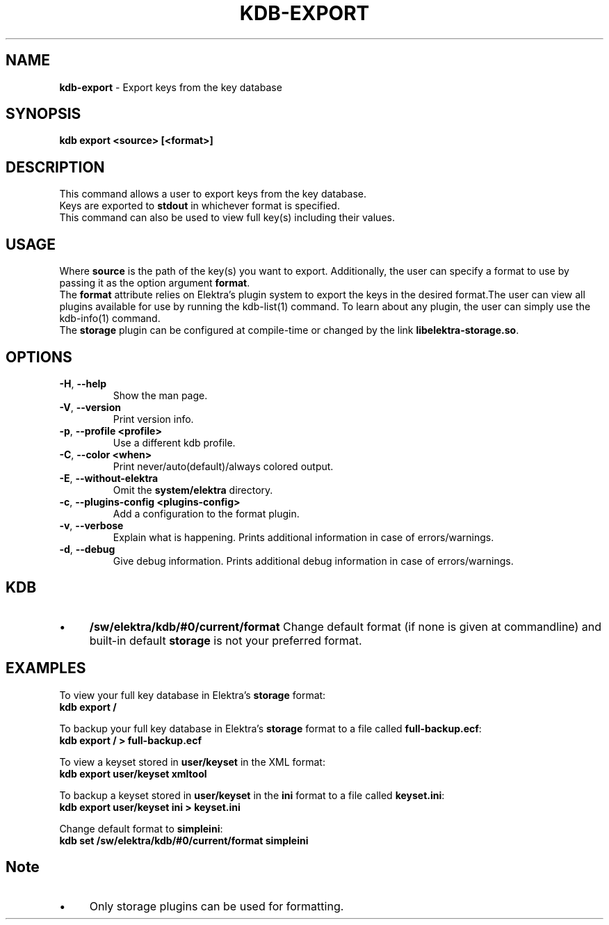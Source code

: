 .\" generated with Ronn/v0.7.3
.\" http://github.com/rtomayko/ronn/tree/0.7.3
.
.TH "KDB\-EXPORT" "1" "August 2019" "" ""
.
.SH "NAME"
\fBkdb\-export\fR \- Export keys from the key database
.
.SH "SYNOPSIS"
\fBkdb export <source> [<format>]\fR
.
.br
.
.SH "DESCRIPTION"
This command allows a user to export keys from the key database\.
.
.br
Keys are exported to \fBstdout\fR in whichever format is specified\.
.
.br
This command can also be used to view full key(s) including their values\.
.
.br
.
.SH "USAGE"
Where \fBsource\fR is the path of the key(s) you want to export\. Additionally, the user can specify a format to use by passing it as the option argument \fBformat\fR\.
.
.br
The \fBformat\fR attribute relies on Elektra’s plugin system to export the keys in the desired format\.The user can view all plugins available for use by running the kdb\-list(1) command\. To learn about any plugin, the user can simply use the kdb\-info(1) command\.
.
.br
The \fBstorage\fR plugin can be configured at compile\-time or changed by the link \fBlibelektra\-storage\.so\fR\.
.
.SH "OPTIONS"
.
.TP
\fB\-H\fR, \fB\-\-help\fR
Show the man page\.
.
.TP
\fB\-V\fR, \fB\-\-version\fR
Print version info\.
.
.TP
\fB\-p\fR, \fB\-\-profile <profile>\fR
Use a different kdb profile\.
.
.TP
\fB\-C\fR, \fB\-\-color <when>\fR
Print never/auto(default)/always colored output\.
.
.TP
\fB\-E\fR, \fB\-\-without\-elektra\fR
Omit the \fBsystem/elektra\fR directory\.
.
.TP
\fB\-c\fR, \fB\-\-plugins\-config <plugins\-config>\fR
Add a configuration to the format plugin\.
.
.TP
\fB\-v\fR, \fB\-\-verbose\fR
Explain what is happening\. Prints additional information in case of errors/warnings\.
.
.TP
\fB\-d\fR, \fB\-\-debug\fR
Give debug information\. Prints additional debug information in case of errors/warnings\.
.
.SH "KDB"
.
.IP "\(bu" 4
\fB/sw/elektra/kdb/#0/current/format\fR Change default format (if none is given at commandline) and built\-in default \fBstorage\fR is not your preferred format\.
.
.IP "" 0
.
.SH "EXAMPLES"
To view your full key database in Elektra’s \fBstorage\fR format:
.
.br
\fBkdb export /\fR
.
.br
.
.P
To backup your full key database in Elektra’s \fBstorage\fR format to a file called \fBfull\-backup\.ecf\fR:
.
.br
\fBkdb export / > full\-backup\.ecf\fR
.
.br
.
.P
To view a keyset stored in \fBuser/keyset\fR in the XML format:
.
.br
\fBkdb export user/keyset xmltool\fR
.
.br
.
.P
To backup a keyset stored in \fBuser/keyset\fR in the \fBini\fR format to a file called \fBkeyset\.ini\fR:
.
.br
\fBkdb export user/keyset ini > keyset\.ini\fR
.
.br
.
.P
Change default format to \fBsimpleini\fR:
.
.br
\fBkdb set /sw/elektra/kdb/#0/current/format simpleini\fR
.
.SH "Note"
.
.IP "\(bu" 4
Only storage plugins can be used for formatting\.
.
.IP "" 0

